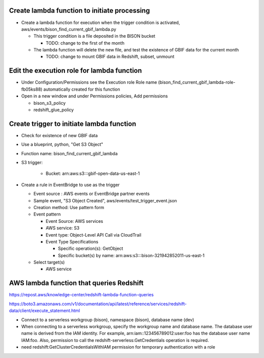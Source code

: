 Create lambda function to initiate processing
------------------------------------------------
* Create a lambda function for execution when the trigger condition is activated,
  aws/events/bison_find_current_gbif_lambda.py

  * This trigger condition is a file deposited in the BISON bucket

    * TODO: change to the first of the month

  * The lambda function will delete the new file, and test the existence of
    GBIF data for the current month

    * TODO: change to mount GBIF data in Redshift, subset, unmount

Edit the execution role for lambda function
--------------------------------------------
* Under Configuration/Permissions see the Execution role Role name
  (bison_find_current_gbif_lambda-role-fb05ks88) automatically created for this function
* Open in a new window and under Permissions policies, Add permissions

  * bison_s3_policy
  * redshift_glue_policy

Create trigger to initiate lambda function
------------------------------------------------

* Check for existence of new GBIF data
* Use a blueprint, python, "Get S3 Object"
* Function name: bison_find_current_gbif_lambda
* S3 trigger:

    * Bucket: arn:aws:s3:::gbif-open-data-us-east-1

* Create a rule in EventBridge to use as the trigger

  * Event source : AWS events or EventBridge partner events
  * Sample event, "S3 Object Created", aws/events/test_trigger_event.json
  * Creation method: Use pattern form
  * Event pattern

    * Event Source: AWS services
    * AWS service: S3
    * Event type: Object-Level API Call via CloudTrail
    * Event Type Specifications

      * Specific operation(s): GetObject
      * Specific bucket(s) by name: arn:aws:s3:::bison-321942852011-us-east-1

  * Select target(s)

    * AWS service


AWS lambda function that queries Redshift
--------------------------------------------

https://repost.aws/knowledge-center/redshift-lambda-function-queries

https://boto3.amazonaws.com/v1/documentation/api/latest/reference/services/redshift-data/client/execute_statement.html

* Connect to a serverless workgroup (bison), namespace (bison), database name (dev)

* When connecting to a serverless workgroup, specify the workgroup name and database
  name. The database user name is derived from the IAM identity. For example,
  arn:iam::123456789012:user:foo has the database user name IAM:foo. Also, permission
  to call the redshift-serverless:GetCredentials operation is required.
* need redshift:GetClusterCredentialsWithIAM permission for temporary authentication
  with a role
